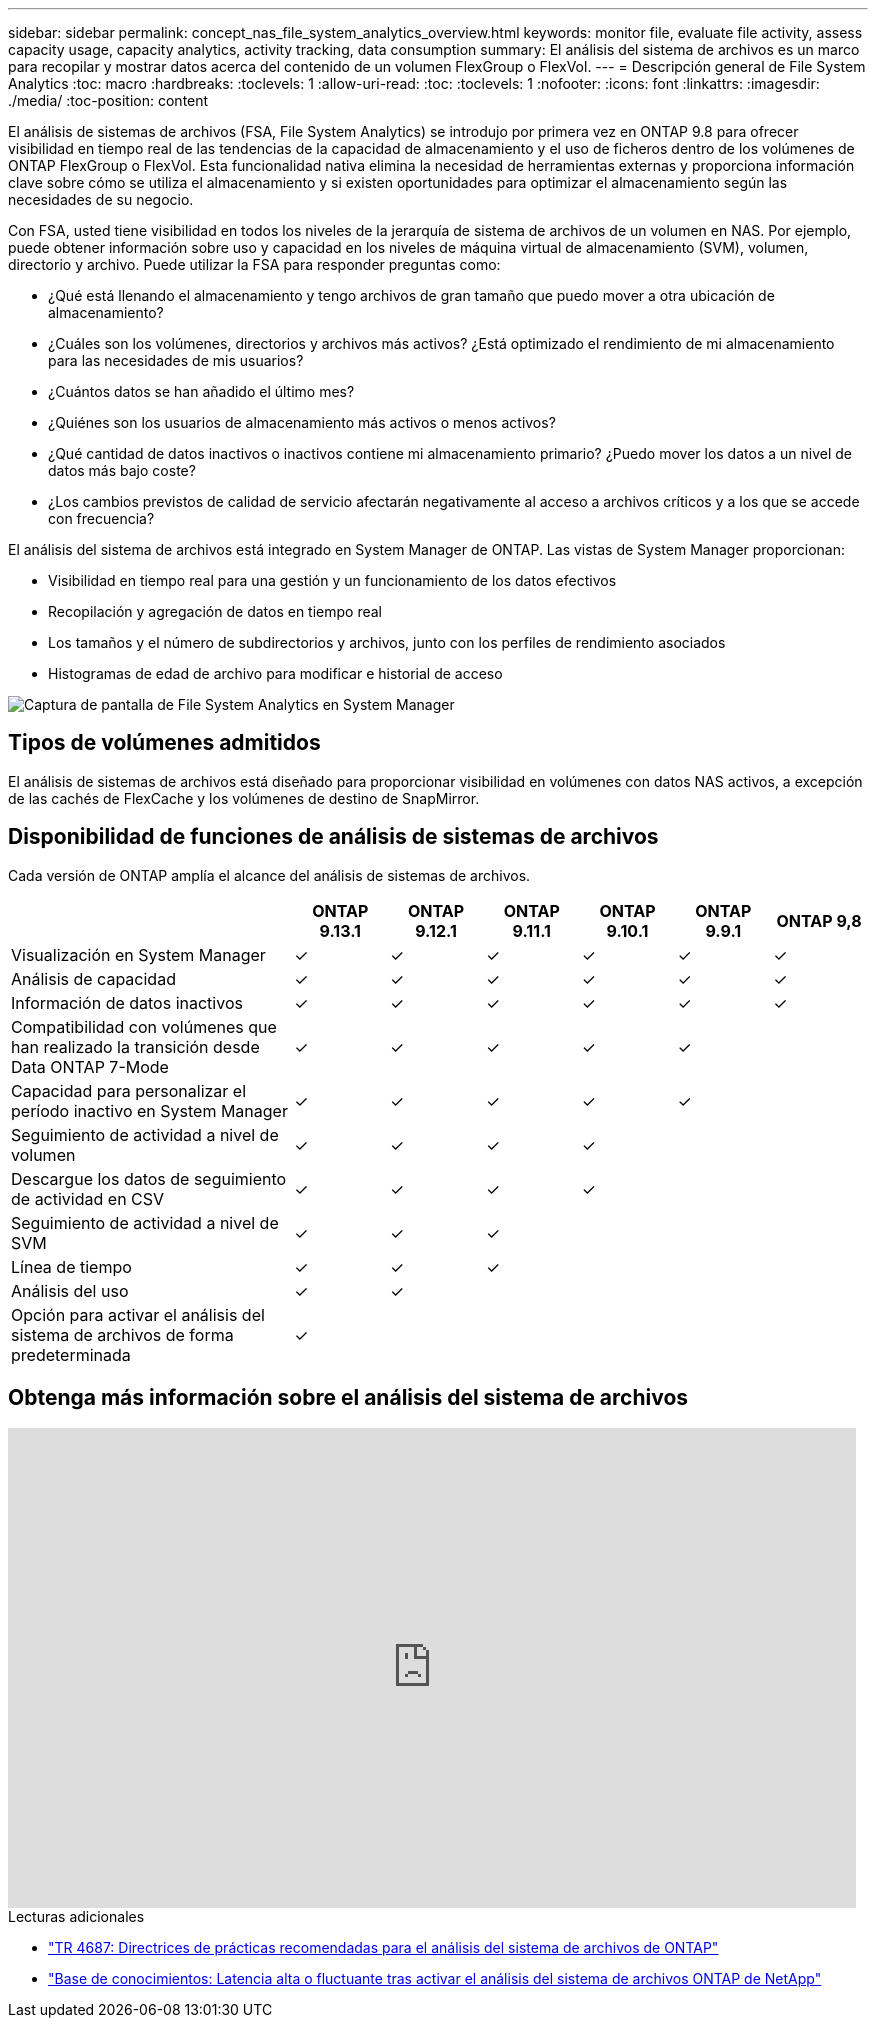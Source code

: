 ---
sidebar: sidebar 
permalink: concept_nas_file_system_analytics_overview.html 
keywords: monitor file, evaluate file activity, assess capacity usage, capacity analytics, activity tracking, data consumption 
summary: El análisis del sistema de archivos es un marco para recopilar y mostrar datos acerca del contenido de un volumen FlexGroup o FlexVol. 
---
= Descripción general de File System Analytics
:toc: macro
:hardbreaks:
:toclevels: 1
:allow-uri-read: 
:toc: 
:toclevels: 1
:nofooter: 
:icons: font
:linkattrs: 
:imagesdir: ./media/
:toc-position: content


[role="lead"]
El análisis de sistemas de archivos (FSA, File System Analytics) se introdujo por primera vez en ONTAP 9.8 para ofrecer visibilidad en tiempo real de las tendencias de la capacidad de almacenamiento y el uso de ficheros dentro de los volúmenes de ONTAP FlexGroup o FlexVol. Esta funcionalidad nativa elimina la necesidad de herramientas externas y proporciona información clave sobre cómo se utiliza el almacenamiento y si existen oportunidades para optimizar el almacenamiento según las necesidades de su negocio.

Con FSA, usted tiene visibilidad en todos los niveles de la jerarquía de sistema de archivos de un volumen en NAS. Por ejemplo, puede obtener información sobre uso y capacidad en los niveles de máquina virtual de almacenamiento (SVM), volumen, directorio y archivo. Puede utilizar la FSA para responder preguntas como:

* ¿Qué está llenando el almacenamiento y tengo archivos de gran tamaño que puedo mover a otra ubicación de almacenamiento?
* ¿Cuáles son los volúmenes, directorios y archivos más activos? ¿Está optimizado el rendimiento de mi almacenamiento para las necesidades de mis usuarios?
* ¿Cuántos datos se han añadido el último mes?
* ¿Quiénes son los usuarios de almacenamiento más activos o menos activos?
* ¿Qué cantidad de datos inactivos o inactivos contiene mi almacenamiento primario? ¿Puedo mover los datos a un nivel de datos más bajo coste?
* ¿Los cambios previstos de calidad de servicio afectarán negativamente al acceso a archivos críticos y a los que se accede con frecuencia?


El análisis del sistema de archivos está integrado en System Manager de ONTAP. Las vistas de System Manager proporcionan:

* Visibilidad en tiempo real para una gestión y un funcionamiento de los datos efectivos
* Recopilación y agregación de datos en tiempo real
* Los tamaños y el número de subdirectorios y archivos, junto con los perfiles de rendimiento asociados
* Histogramas de edad de archivo para modificar e historial de acceso


image:flexgroup1.png["Captura de pantalla de File System Analytics en System Manager"]



== Tipos de volúmenes admitidos

El análisis de sistemas de archivos está diseñado para proporcionar visibilidad en volúmenes con datos NAS activos, a excepción de las cachés de FlexCache y los volúmenes de destino de SnapMirror.



== Disponibilidad de funciones de análisis de sistemas de archivos

Cada versión de ONTAP amplía el alcance del análisis de sistemas de archivos.

[cols="3,1,1,1,1,1,1"]
|===
|  | ONTAP 9.13.1 | ONTAP 9.12.1 | ONTAP 9.11.1 | ONTAP 9.10.1 | ONTAP 9.9.1 | ONTAP 9,8 


| Visualización en System Manager | ✓ | ✓ | ✓ | ✓ | ✓ | ✓ 


| Análisis de capacidad | ✓ | ✓ | ✓ | ✓ | ✓ | ✓ 


| Información de datos inactivos | ✓ | ✓ | ✓ | ✓ | ✓ | ✓ 


| Compatibilidad con volúmenes que han realizado la transición desde Data ONTAP 7-Mode | ✓ | ✓ | ✓ | ✓ | ✓ |  


| Capacidad para personalizar el período inactivo en System Manager | ✓ | ✓ | ✓ | ✓ | ✓ |  


| Seguimiento de actividad a nivel de volumen | ✓ | ✓ | ✓ | ✓ |  |  


| Descargue los datos de seguimiento de actividad en CSV | ✓ | ✓ | ✓ | ✓ |  |  


| Seguimiento de actividad a nivel de SVM | ✓ | ✓ | ✓ |  |  |  


| Línea de tiempo | ✓ | ✓ | ✓ |  |  |  


| Análisis del uso | ✓ | ✓ |  |  |  |  


| Opción para activar el análisis del sistema de archivos de forma predeterminada | ✓ |  |  |  |  |  
|===


== Obtenga más información sobre el análisis del sistema de archivos

video::0oRHfZIYurk[youtube,width=848,height=480]
.Lecturas adicionales
* link:https://www.netapp.com/media/20707-tr-4867.pdf["TR 4687: Directrices de prácticas recomendadas para el análisis del sistema de archivos de ONTAP"^]
* link:https://kb.netapp.com/Advice_and_Troubleshooting/Data_Storage_Software/ONTAP_OS/High_or_fluctuating_latency_after_turning_on_NetApp_ONTAP_File_System_Analytics["Base de conocimientos: Latencia alta o fluctuante tras activar el análisis del sistema de archivos ONTAP de NetApp"^]

